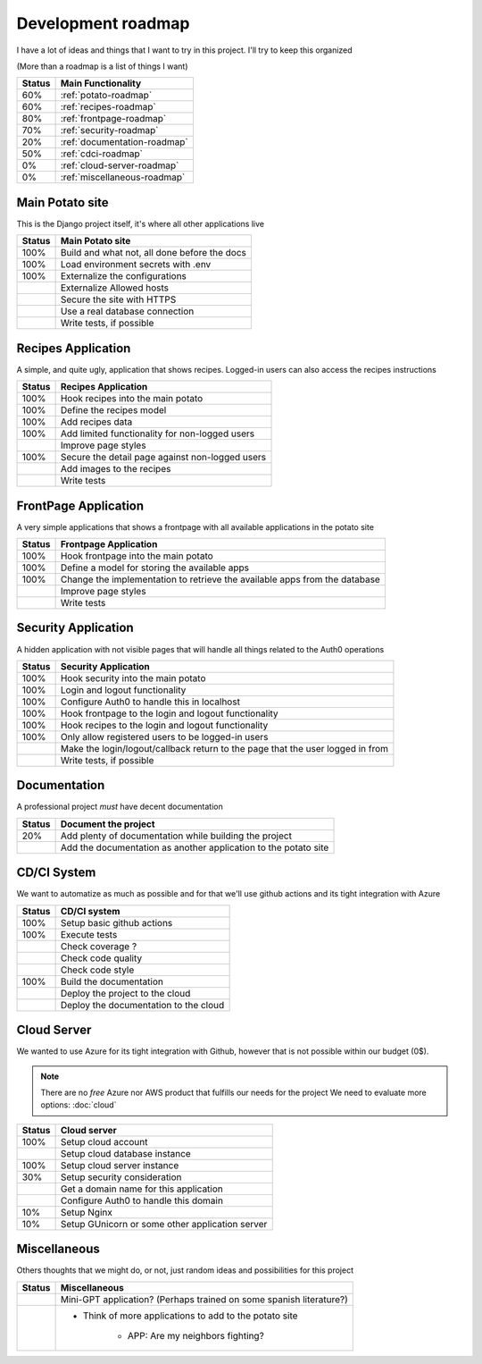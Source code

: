 Development roadmap
===================

I have a lot of ideas and things that I want to try in this project.
I'll try to keep this organized

(More than a roadmap is a list of things I want)

+--------+------------------------------+
| Status | Main Functionality           |
+========+==============================+
|    60% | :ref:`potato-roadmap`        |
+--------+------------------------------+
|    60% | :ref:`recipes-roadmap`       |
+--------+------------------------------+
|    80% | :ref:`frontpage-roadmap`     |
+--------+------------------------------+
|    70% | :ref:`security-roadmap`      |
+--------+------------------------------+
|    20% | :ref:`documentation-roadmap` |
+--------+------------------------------+
|    50% | :ref:`cdci-roadmap`          |
+--------+------------------------------+
|     0% | :ref:`cloud-server-roadmap`  |
+--------+------------------------------+
|     0% | :ref:`miscellaneous-roadmap` |
+--------+------------------------------+

.. _potato-roadmap:

Main Potato site
----------------

This is the Django project itself, it's where all other applications live

+--------+----------------------------------------------+
| Status | Main Potato site                             |
+========+==============================================+
|   100% | Build and what not, all done before the docs |
+--------+----------------------------------------------+
|   100% | Load environment secrets with .env           |
+--------+----------------------------------------------+
|   100% | Externalize the configurations               |
+--------+----------------------------------------------+
|        | Externalize Allowed hosts                    |
+--------+----------------------------------------------+
|        | Secure the site with HTTPS                   |
+--------+----------------------------------------------+
|        | Use a real database connection               |
+--------+----------------------------------------------+
|        | Write tests, if possible                     |
+--------+----------------------------------------------+


.. _recipes-roadmap:

Recipes Application
-------------------

A simple, and quite ugly, application that shows recipes.
Logged-in users can also access the recipes instructions

+--------+-------------------------------------------------+
| Status | Recipes Application                             |
+========+=================================================+
|   100% | Hook recipes into the main potato               |
+--------+-------------------------------------------------+
|   100% | Define the recipes model                        |
+--------+-------------------------------------------------+
|   100% | Add recipes data                                |
+--------+-------------------------------------------------+
|   100% | Add limited functionality for non-logged users  |
+--------+-------------------------------------------------+
|        | Improve page styles                             |
+--------+-------------------------------------------------+
|   100% | Secure the detail page against non-logged users |
+--------+-------------------------------------------------+
|        | Add images to the recipes                       |
+--------+-------------------------------------------------+
|        | Write tests                                     |
+--------+-------------------------------------------------+

.. _frontpage-roadmap:

FrontPage Application
---------------------

A very simple applications that shows a frontpage with all available applications in the potato site

+--------+----------------------------------------------------------------------------+
| Status | Frontpage Application                                                      |
+========+============================================================================+
|   100% | Hook frontpage into the main potato                                        |
+--------+----------------------------------------------------------------------------+
|   100% | Define a model for storing the available apps                              |
+--------+----------------------------------------------------------------------------+
|   100% | Change the implementation to retrieve the available apps from the database |
+--------+----------------------------------------------------------------------------+
|        | Improve page styles                                                        |
+--------+----------------------------------------------------------------------------+
|        | Write tests                                                                |
+--------+----------------------------------------------------------------------------+

.. _security-roadmap:

Security Application
--------------------

A hidden application with not visible pages that will handle all things related to the Auth0 operations

+--------+-----------------------------------------------------------------------------------+
| Status | Security Application                                                              |
+========+===================================================================================+
|   100% | Hook security into the main potato                                                |
+--------+-----------------------------------------------------------------------------------+
|   100% | Login and logout functionality                                                    |
+--------+-----------------------------------------------------------------------------------+
|   100% | Configure Auth0 to handle this in localhost                                       |
+--------+-----------------------------------------------------------------------------------+
|   100% | Hook frontpage to the login and logout functionality                              |
+--------+-----------------------------------------------------------------------------------+
|   100% | Hook recipes to the login and logout functionality                                |
+--------+-----------------------------------------------------------------------------------+
|   100% | Only allow registered users to be logged-in users                                 |
+--------+-----------------------------------------------------------------------------------+
|        | Make the login/logout/callback return to the page that the user logged in from    |
+--------+-----------------------------------------------------------------------------------+
|        | Write tests, if possible                                                          |
+--------+-----------------------------------------------------------------------------------+

.. _documentation-roadmap:

Documentation
-------------

A professional project *must* have decent documentation

+--------+-----------------------------------------------------------------+
| Status | Document the project                                            |
+========+=================================================================+
|    20% | Add plenty of documentation while building the project          |
+--------+-----------------------------------------------------------------+
|        | Add the documentation as another application to the potato site |
+--------+-----------------------------------------------------------------+

.. _cdci-roadmap:

CD/CI System
------------

We want to automatize as much as possible and for that we'll use github actions and its tight integration with Azure

+--------+----------------------------------------+
| Status | CD/CI system                           |
+========+========================================+
|   100% | Setup basic github actions             |
+--------+----------------------------------------+
|   100% | Execute tests                          |
+--------+----------------------------------------+
|        | Check coverage ?                       |
+--------+----------------------------------------+
|        | Check code quality                     |
+--------+----------------------------------------+
|        | Check code style                       |
+--------+----------------------------------------+
|   100% | Build the documentation                |
+--------+----------------------------------------+
|        | Deploy the project to the cloud        |
+--------+----------------------------------------+
|        | Deploy the documentation to the cloud  |
+--------+----------------------------------------+

.. _cloud-server-roadmap:

Cloud Server
------------

We wanted to use Azure for its tight integration with Github, however that is not possible within our budget (0$).

.. note::
    There are no *free* Azure nor AWS product that fulfills our needs for the project
    We need to evaluate more options: :doc:`cloud`

+--------+-------------------------------------------------+
| Status | Cloud server                                    |
+========+=================================================+
|   100% | Setup cloud account                             |
+--------+-------------------------------------------------+
|        | Setup cloud database instance                   |
+--------+-------------------------------------------------+
|   100% | Setup cloud server instance                     |
+--------+-------------------------------------------------+
|    30% | Setup security consideration                    |
+--------+-------------------------------------------------+
|        | Get a domain name for this application          |
+--------+-------------------------------------------------+
|        | Configure Auth0 to handle this domain           |
+--------+-------------------------------------------------+
|    10% | Setup Nginx                                     |
+--------+-------------------------------------------------+
|    10% | Setup GUnicorn or some other application server |
+--------+-------------------------------------------------+

.. _miscellaneous-roadmap:

Miscellaneous
-------------

Others thoughts that we might do, or not, just random ideas and possibilities for this project

+--------+---------------------------------------------------------------------+
| Status | Miscellaneous                                                       |
+========+=====================================================================+
|        | Mini-GPT application? (Perhaps trained on some spanish literature?) |
+--------+---------------------------------------------------------------------+
|        | * Think of more applications to add to the potato site              |
|        |                                                                     |
|        |     * APP: Are my neighbors fighting?                               |
|        |                                                                     |
+--------+---------------------------------------------------------------------+
